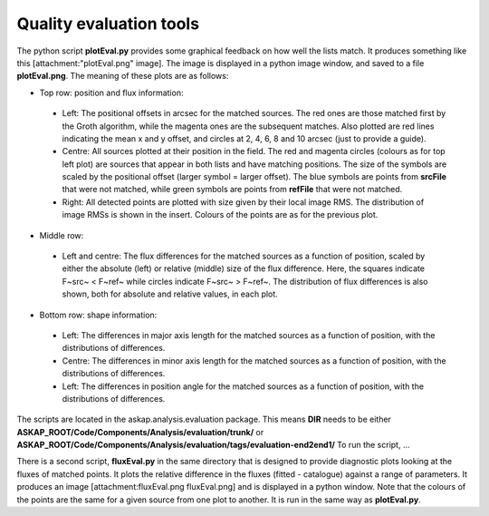 Quality evaluation tools
========================


The python script **plotEval.py** provides some graphical feedback on how well the lists match. It produces something like this [attachment:"plotEval.png" image]. The image is displayed in a python image window, and saved to a file **plotEval.png**. The meaning of these plots are as follows:

* Top row: position and flux information:

 * Left: The positional offsets in arcsec for the matched sources. The red ones are those matched first by the Groth algorithm, while the magenta ones are the subsequent matches. Also plotted are red lines indicating the mean x and y offset, and circles at 2, 4, 6, 8 and 10 arcsec (just to provide a guide).
 * Centre: All sources plotted at their position in the field. The red and magenta circles (colours as for top left plot) are sources that appear in both lists and have matching positions. The size of the symbols are scaled by the positional offset (larger symbol = larger offset). The blue symbols are points from **srcFile** that were not matched, while green symbols are points from **refFile** that were not matched.
 * Right: All detected points are plotted with size given by their local image RMS. The distribution of image RMSs is shown in the insert. Colours of the points are as for the previous plot.

* Middle row:

 * Left and centre: The flux differences for the matched sources as a function of position, scaled by either the absolute (left) or relative (middle) size of the flux difference. Here, the squares indicate F~src~ < F~ref~ while circles indicate F~src~ > F~ref~. The distribution of flux differences is also shown, both for absolute and relative values, in each plot.

* Bottom row: shape information:

 * Left: The differences in major axis length for the matched sources as a function of position, with the distributions of differences.
 * Centre: The differences in minor axis length for the matched sources as a function of position, with the distributions of differences.
 * Left: The differences in position angle for the matched sources as a function of position, with the distributions of differences.

The scripts are located in the askap.analysis.evaluation package. This means **DIR** needs to be either **ASKAP_ROOT/Code/Components/Analysis/evaluation/trunk/** or **ASKAP_ROOT/Code/Components/Analysis/evaluation/tags/evaluation-end2end1/**
To run the script, ...

There is a second script, **fluxEval.py** in the same directory that is designed to provide diagnostic plots looking at the fluxes of matched points. It plots the relative difference in the fluxes (fitted - catalogue) against a range of parameters. It produces an image [attachment:fluxEval.png fluxEval.png] and is displayed in a python window. Note that the colours of the points are the same for a given source from one plot to another. It is run in the same way as **plotEval.py**. 

